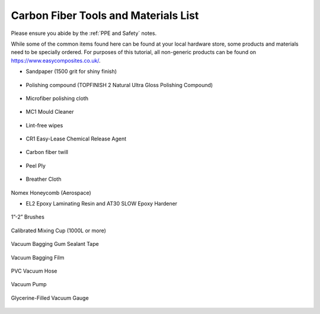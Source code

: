 Carbon Fiber Tools and Materials List
=====================================

Please ensure you abide by the :ref:`PPE and Safety` notes. 

While some of the common items found here can be found at your local hardware store, some products and materials need to be specially ordered. For purposes of this tutorial, all non-generic products can be found on https://www.easycomposites.co.uk/. 

* Sandpaper (1500 grit for shiny finish)

.. figure:: ../_static/images/sandpaper.jpg 
   :figwidth: 700px 
   :target: ../_static/images/sandpaper.jpg

* Polishing compound (TOPFINISH 2 Natural Ultra Gloss Polishing Compound)

.. figure:: ../_static/images/pc.jpg 
   :figwidth: 700px 
   :target: ../_static/images/pc.jpg

* Microfiber polishing cloth

.. figure:: ../_static/images/MF.jpg 
   :figwidth: 700px 
   :target: ../_static/images/MF.jpg

* MC1 Mould Cleaner

.. figure:: ../_static/images/MC1.jpg 
   :figwidth: 700px 
   :target: ../_static/images/MC1.jpg

* Lint-free wipes

.. figure:: ../_static/images/wipe.jpg 
   :figwidth: 700px 
   :target: ../_static/images/wipe.jpg

* CR1 Easy-Lease Chemical Release Agent

.. figure:: ../_static/images/CR1.jpg 
   :figwidth: 700px 
   :target: ../_static/images/CR1.jpg

* Carbon fiber twill

.. figure:: ../_static/images/twill.jpg 
   :figwidth: 700px 
   :target: ../_static/images/twill.jpg

* Peel Ply

.. figure:: ../_static/images/peelply.jpg 
   :figwidth: 700px 
   :target: ../_static/images/peelply.jpg

* Breather Cloth

.. figure:: ../_static/images/BC.jpg 
   :figwidth: 700px 
   :target: ../_static/images/BC.jpg

Nomex Honeycomb (Aerospace)

* EL2 Epoxy Laminating Resin and AT30 SLOW Epoxy Hardener

.. figure:: ../_static/images/EL2.jpg 
   :figwidth: 700px 
   :target: ../_static/images/EL2.jpg

1”-2” Brushes

.. figure:: ../_static/images/brush.jpg 
   :figwidth: 700px 
   :target: ../_static/images/brush.jpg

Calibrated Mixing Cup (1000L or more)

.. figure:: ../_static/images/cup.jpg 
   :figwidth: 700px 
   :target: ../_static/images/cup.jpg

Vacuum Bagging Gum Sealant Tape 

.. figure:: ../_static/images/gum.jpg 
   :figwidth: 700px 
   :target: ../_static/images/gum.jpg

Vacuum Bagging Film

.. figure:: ../_static/images/film.jpg 
   :figwidth: 700px 
   :target: ../_static/images/film.jpg

PVC Vacuum Hose

.. figure:: ../_static/images/pvc.jpg 
   :figwidth: 700px 
   :target: ../_static/images/pvc.jpg

Vacuum Pump

.. figure:: ../_static/images/pump.jpg 
   :figwidth: 700px 
   :target: ../_static/images/pump.jpg

Glycerine-Filled Vacuum Gauge

.. figure:: ../_static/images/vg.jpg 
   :figwidth: 700px 
   :target: ../_static/images/vg.jpg


